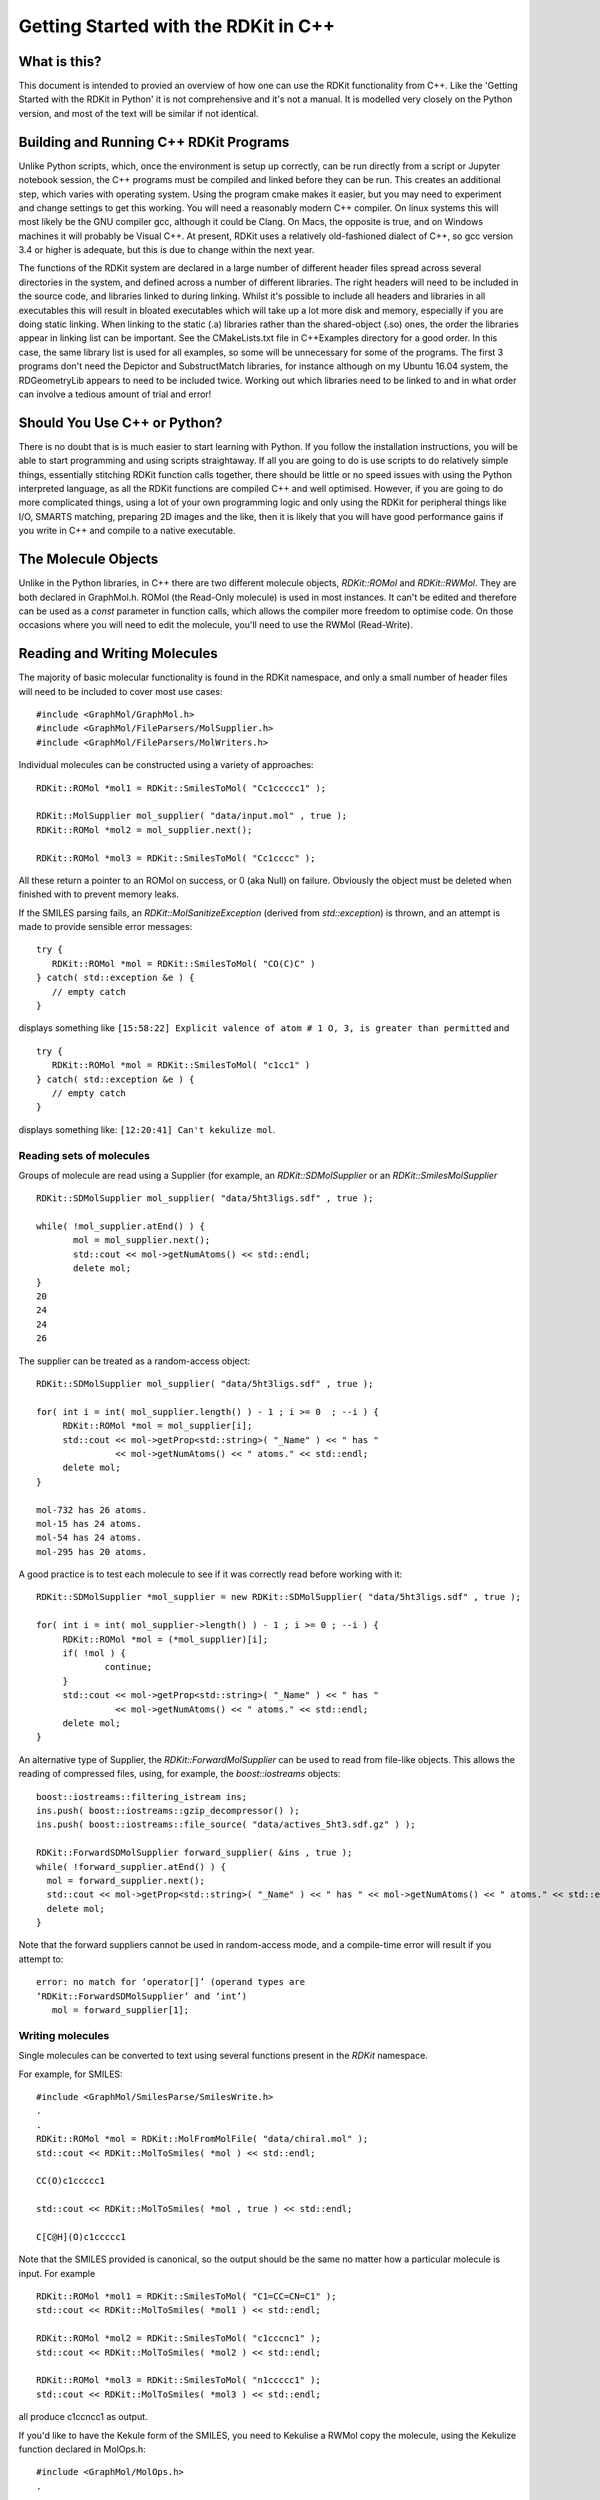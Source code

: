 Getting Started with the RDKit in C++
%%%%%%%%%%%%%%%%%%%%%%%%%%%%%%%%%%%%%



What is this?
*************

This document is intended to provied an overview of how one can use
the RDKit functionality from C++. Like the 'Getting Started with the
RDKit in Python' it is not comprehensive and it's not a manual.  It is
modelled very closely on the Python version, and most of the text will
be similar if not identical.

Building and Running C++ RDKit Programs
***************************************

Unlike Python scripts, which, once the environment is setup up
correctly, can be run directly from a script or Jupyter notebook
session, the C++ programs must be compiled and linked before they can
be run. This creates an additional step, which varies with operating
system.  Using the program cmake makes it easier, but you may need to
experiment and change settings to get this working.  You will
need a reasonably modern C++ compiler. On linux systems this will most
likely be the GNU compiler gcc, although it could be Clang.  On Macs,
the opposite is true, and on Windows machines it will probably be
Visual C++.  At present, RDKit uses a relatively old-fashioned dialect
of C++, so gcc version 3.4 or higher is adequate, but this is due to
change within the next year.

The functions of the RDKit system are declared in a large number of
different header files spread across several directories in the
system, and defined across a number of different libraries.  The right
headers will need to be included in the source code, and libraries
linked to during linking.  Whilst it's possible to include all headers
and libraries in all executables this will result in bloated
executables which will take up a lot more disk and memory, especially
if you are doing static linking.  When linking to the static (.a)
libraries rather than the shared-object (.so) ones, the order the
libraries appear in linking list can be important.  See the
CMakeLists.txt file in C++Examples directory for a good order.  In
this case, the same library list is used for all examples, so some
will be unnecessary for some of the programs. The first 3 programs
don't need the Depictor and SubstructMatch libraries, for instance
although on my Ubuntu 16.04 system, the RDGeometryLib appears to need
to be included twice. Working out which libraries need to be linked to
and in what order can involve a tedious amount of trial and error!

Should You Use C++ or Python?
*****************************

There is no doubt that is is much easier to start learning with
Python.  If you follow the installation instructions, you will be able
to start programming and using scripts straightaway.  If all you are
going to do is use scripts to do relatively simple things,
essentially stitching RDKit function calls together, there should be
little or no speed issues with using the Python interpreted language,
as all the RDKit functions are compiled C++ and well optimised.
However, if you are going to do more complicated things, using a lot
of your own programming logic and only using the RDKit for peripheral
things like I/O, SMARTS matching, preparing 2D images and the like,
then it is likely that you will have good performance gains if you
write in C++ and compile to a native executable.

The Molecule Objects
********************

Unlike in the Python libraries, in C++ there are two different
molecule objects, `RDKit::ROMol` and `RDKit::RWMol`.  They are both
declared in GraphMol.h. ROMol (the Read-Only molecule) is used in
most instances. It can't be edited and therefore can be used as a
`const` parameter in function calls, which allows the compiler more
freedom to optimise code.  On those occasions where you will need to
edit the molecule, you'll need to use the RWMol (Read-Write).

Reading and Writing Molecules
*****************************

The majority of basic molecular functionality is found in the RDKit
namespace, and only a small number of header files will need to be included
to cover most use cases: ::

    #include <GraphMol/GraphMol.h>
    #include <GraphMol/FileParsers/MolSupplier.h>
    #include <GraphMol/FileParsers/MolWriters.h>

Individual molecules can be constructed using a variety of approaches: ::

    RDKit::ROMol *mol1 = RDKit::SmilesToMol( "Cc1ccccc1" );

    RDKit::MolSupplier mol_supplier( "data/input.mol" , true );
    RDKit::ROMol *mol2 = mol_supplier.next();

    RDKit::ROMol *mol3 = RDKit::SmilesToMol( "Cc1cccc" );

All these return a pointer to an ROMol on success, or 0 (aka Null) on
failure. Obviously the object must be deleted when finished with to
prevent memory leaks.

If the SMILES parsing fails, an `RDKit::MolSanitizeException` (derived
from `std::exception`) is thrown, and an attempt is made to provide
sensible error messages: :: 

   try {
      RDKit::ROMol *mol = RDKit::SmilesToMol( "CO(C)C" )
   } catch( std::exception &e ) {
      // empty catch
   }

displays something like ``[15:58:22] Explicit valence of atom # 1 O, 3,
is greater than permitted`` and ::
  
   try {
      RDKit::ROMol *mol = RDKit::SmilesToMol( "c1cc1" )
   } catch( std::exception &e ) {
      // empty catch
   }
 
displays something like: ``[12:20:41] Can't kekulize mol``.

Reading sets of molecules
=========================

Groups of molecule are read using a Supplier (for example, an
`RDKit::SDMolSupplier` or an `RDKit::SmilesMolSupplier` ::
  
   RDKit::SDMolSupplier mol_supplier( "data/5ht3ligs.sdf" , true );

   while( !mol_supplier.atEnd() ) {
	  mol = mol_supplier.next();
	  std::cout << mol->getNumAtoms() << std::endl;
	  delete mol;
   }
   20
   24
   24
   26

The supplier can be treated as a random-access object: ::

   RDKit::SDMolSupplier mol_supplier( "data/5ht3ligs.sdf" , true );

   for( int i = int( mol_supplier.length() ) - 1 ; i >= 0  ; --i ) {
	RDKit::ROMol *mol = mol_supplier[i];
	std::cout << mol->getProp<std::string>( "_Name" ) << " has "
	          << mol->getNumAtoms() << " atoms." << std::endl;
	delete mol;
   }
   
   mol-732 has 26 atoms.
   mol-15 has 24 atoms.
   mol-54 has 24 atoms.
   mol-295 has 20 atoms.

A good practice is to test each molecule to see if it was correctly
read before working with it: ::

   RDKit::SDMolSupplier *mol_supplier = new RDKit::SDMolSupplier( "data/5ht3ligs.sdf" , true );

   for( int i = int( mol_supplier->length() ) - 1 ; i >= 0 ; --i ) {
	RDKit::ROMol *mol = (*mol_supplier)[i];
	if( !mol ) {
		continue;
	}
	std::cout << mol->getProp<std::string>( "_Name" ) << " has "
	          << mol->getNumAtoms() << " atoms." << std::endl;
	delete mol;
   }

An alternative type of Supplier, the `RDKit::ForwardMolSupplier`
can be used to read from file-like objects.  This allows the reading
of compressed files, using, for example, the `boost::iostreams`
objects: ::

   boost::iostreams::filtering_istream ins;
   ins.push( boost::iostreams::gzip_decompressor() );
   ins.push( boost::iostreams::file_source( "data/actives_5ht3.sdf.gz" ) );

   RDKit::ForwardSDMolSupplier forward_supplier( &ins , true );
   while( !forward_supplier.atEnd() ) {
     mol = forward_supplier.next();
     std::cout << mol->getProp<std::string>( "_Name" ) << " has " << mol->getNumAtoms() << " atoms." << std::endl;
     delete mol;
   }

Note that the forward suppliers cannot be used in random-access mode,
and a compile-time error will result if you attempt to: ::

   error: no match for ‘operator[]’ (operand types are
   ‘RDKit::ForwardSDMolSupplier’ and ‘int’) 
      mol = forward_supplier[1];


Writing molecules
=================

Single molecules can be converted to text using several functions
present in the `RDKit` namespace.

For example, for SMILES: ::

   #include <GraphMol/SmilesParse/SmilesWrite.h>
   .
   .
   RDKit::ROMol *mol = RDKit::MolFromMolFile( "data/chiral.mol" );
   std::cout << RDKit::MolToSmiles( *mol ) << std::endl;

   CC(O)c1ccccc1
   
   std::cout << RDKit::MolToSmiles( *mol , true ) << std::endl;

   C[C@H](O)c1ccccc1

Note that the SMILES provided is canonical, so the output should be
the same no matter how a particular molecule is input.  For example ::

   RDKit::ROMol *mol1 = RDKit::SmilesToMol( "C1=CC=CN=C1" );
   std::cout << RDKit::MolToSmiles( *mol1 ) << std::endl;

   RDKit::ROMol *mol2 = RDKit::SmilesToMol( "c1cccnc1" );
   std::cout << RDKit::MolToSmiles( *mol2 ) << std::endl;

   RDKit::ROMol *mol3 = RDKit::SmilesToMol( "n1ccccc1" );
   std::cout << RDKit::MolToSmiles( *mol3 ) << std::endl;

all produce c1ccncc1 as output.

If you'd like to have the Kekule form of the SMILES, you need to Kekulise
a RWMol copy the molecule, using the Kekulize function declared in
MolOps.h: ::

   #include <GraphMol/MolOps.h>
   .
   .
   RDKit::RWMol *mol4 = new RDKit::RWMol( *mol );
   RDKit::MolOps::Kekulize( *mol4 );
   std::cout << RDKit::MolToSmiles( *mol4 ) << std::endl;

   CC(O)C1=CC=CC=C1
   
Note: as of this writing (Aug 2008), the smiles provided when one
requests kekuleSmiles are not canonical. The limitation is not in the
SMILES generation, but in the kekulization itself.

MDL Mol blocks are also available: ::
  
    RDKit::ROMol *mol1 = RDKit::SmilesToMol( "C1=CC=CN=C1" );
    std::cout << RDKit::MolToMolBlock( *mol1 ) << std::endl;

    <BLANKLINE>    
        RDKit          
    <BLANKLINE>    
    
      6  6  0  0  0  0  0  0  0  0999 V2000
        0.0000    0.0000    0.0000 C   0  0  0  0  0  0  0  0  0  0  0  0
        0.0000    0.0000    0.0000 C   0  0  0  0  0  0  0  0  0  0  0  0
        0.0000    0.0000    0.0000 C   0  0  0  0  0  0  0  0  0  0  0  0
        0.0000    0.0000    0.0000 C   0  0  0  0  0  0  0  0  0  0  0  0
        0.0000    0.0000    0.0000 N   0  0  0  0  0  0  0  0  0  0  0  0
        0.0000    0.0000    0.0000 C   0  0  0  0  0  0  0  0  0  0  0  0
      1  2  2  0
      2  3  1  0
      3  4  2  0
      4  5  1  0
      5  6  2  0
      6  1  1  0
    M  END
    <BLANKLINE>
 
To include names in the mol blocks, set the molecule's “_Name”
property: ::
  
   mol1 = RDKit::SmilesToMol( "C1CCC1" );
   mol1->setProp( "_Name" , "cyclobutane" );
   std::cout << RDKit::MolToMolBlock( *mol1 ) << std::endl;

    cyclobutane
         RDKit          
    <BLANKLINE>
      4  4  0  0  0  0  0  0  0  0999 V2000
        0.0000    0.0000    0.0000 C   0  0  0  0  0  0  0  0  0  0  0  0
        0.0000    0.0000    0.0000 C   0  0  0  0  0  0  0  0  0  0  0  0
        0.0000    0.0000    0.0000 C   0  0  0  0  0  0  0  0  0  0  0  0
        0.0000    0.0000    0.0000 C   0  0  0  0  0  0  0  0  0  0  0  0
      1  2  1  0
      2  3  1  0
      3  4  1  0
      4  1  1  0
    M  END
    <BLANKLINE>
    
Note that setProp, which is a general function, can be called on an
ROMol as well as an RWMol which came as a surprise to me.

In order for atom or bond stereochemistry to be recognised correctly by most
software, it's essential that the Mol block have atomic coordinates.
It's also convenient for many reasons, such as drawing the molecules.

You can either include 2D coordinates (i.e. a depiction), using the
function in the RDDepict namespace and declared in RDDepictor.h ::

    #include <GraphMol/Depictor/RDDepictor.h>
    .
    .
    RDKit::ROMol *mol1 = RDKit::SmilesToMol( "C1CCC1" );
    RDDepict::compute2DCoords( *mol1 );
    std::cout << RDKit::MolToMolBlock( *mol1 ) << std::endl;


    <BLANKLINE>
         RDKit          2D
    <BLANKLINE>
      4  4  0  0  0  0  0  0  0  0999 V2000
        1.0607    0.0000    0.0000 C   0  0  0  0  0  0  0  0  0  0  0  0
       -0.0000   -1.0607    0.0000 C   0  0  0  0  0  0  0  0  0  0  0  0
       -1.0607    0.0000    0.0000 C   0  0  0  0  0  0  0  0  0  0  0  0
        0.0000    1.0607    0.0000 C   0  0  0  0  0  0  0  0  0  0  0  0
      1  2  1  0
      2  3  1  0
      3  4  1  0
      4  1  1  0
    M  END

Or you can add 3D coordinates by embedding the molecule: ::
  
    #include <GraphMol/DistGeomHelpers/Embedder.h>
    #include <GraphMol/ForceFieldHelpers/MMFF/MMFF.h>
    .
    .
    RDKit::ROMol *mol2 = RDKit::SmilesToMol( "C1CCC1" );
    mol2->setProp( "_Name" , "cyclobutane3D" );
    RDKit::DGeomHelpers::EmbedMolecule( *mol2 );
    RDKit::MMFF::MMFFOptimizeMolecule( *mol2 , 1000 , "MMFF94s" );
    std::cout << RDKit::MolToMolBlock( *mol2 ) << std::endl;
    
    cyclobutane3D
         RDKit          3D
    <BLANKLINE>    
      4  4  0  0  0  0  0  0  0  0999 V2000
       -0.8321    0.5405   -0.1981 C   0  0  0  0  0  0  0  0  0  0  0  0
       -0.3456   -0.8799   -0.2639 C   0  0  0  0  0  0  0  0  0  0  0  0
        0.7190   -0.5613    0.7314 C   0  0  0  0  0  0  0  0  0  0  0  0
        0.4587    0.9006    0.5008 C   0  0  0  0  0  0  0  0  0  0  0  0
      1  2  1  0
      2  3  1  0
      3  4  1  0
      4  1  1  0
    M  END
    
The optimization step isn't necessary, but it substantially improves
the quality of the conformation.

To get good 3D conformations, it's almost always a good idea to add
hydrogens to the molecule first: ::

    RDKit::ROMol *mol3 = RDKit::MolOps::addHs( *mol2 );
    RDKit::MMFF::MMFFOptimizeMolecule( *mol3 , 1000 , "MMFF94s" );

    RDKit::RWMol *mol4 = new RDKit::RWMol( *mol3 );
    RDKit::MolOps::addHs( *mol4 );

Note that there are 2 overloaded versions of addHs. The first takes an
ROMol and, because that can't be edited, returns a pointer to a new
ROMol with the result.  If you use this version be careful not to leak
memory by not deleting mol2 when you are finished with it. The second
takes an RWMol which it is able to modify in place.

Once the optimisation is complete, the hydrogens can be removed
again: ::

    RDKit::ROMol *mol5 = RDKit::MolOps::removeHs( *mol3 );
    RDKit::MolOps::removeHs( *mol4 );

 Again, there are two versions, one of which has an opportunity for a
 memory leak.

 If you'd like write the molecules to file, use the normal C++
 streams: ::

    #include <fstream>
    .
    .
    std::ofstream ofs( "data/foo.mol" );
    ofs << RDKit::MolToMolBlock( *mol5 );

Writing sets of molecules
=========================

Multiple molecules can be written to a file using an object of a
concrete subclass of the `MolWriter` class: ::

    #include <GraphMol/FileParsers/MolWriters.h>
    RDKit::ROMol *mol;
    RDKit::SDMolSupplier mol_supplier( "data/5ht3ligs.sdf" , true );
    std::vector<RDKit::ROMol *> mols;
    while( !mol_supplier.atEnd() ) {
    mol = mol_supplier.next();
    if( mol ) {
      mols.push_back( mol );
    }
    }

    RDKit::PDBWriter pdb_writer( "data/5ht3ligs.pdb" );
    for( std::size_t i = 0 , is = mols.size() ; i < is ; ++i ) {
      pdb_writer.write( *mols[i] );
    }

A MolWriter can also be initialised to a file-like object, so
compressed files can be written or it can be written to a string in
memory: ::

    #include <sstream>
    .
    .
    std::ostringstream oss;
    RDKit::SDWriter *sdf_writer = new RDKit::SDWriter( &oss , false );
    // Note that this requires a C++11 compliant compiler
    for( auto it = mols.begin() ; it != mols.end() ; ++it ) {
      sdf_writer->write( *(*it) );
    }

    std::cout << oss.str() << std::endl;

Other available writers include SmilesWriter and TDTWriter (for those
of you with an interest in historical Cheminformatics!)
